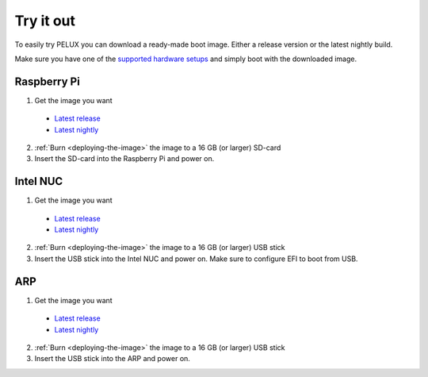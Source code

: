 Try it out
==========

To easily try PELUX you can download a ready-made boot image. Either a release
version or the latest nightly build.

Make sure you have one of the `supported hardware setups <hardware-setup.html#supported-hardware>`_
and simply boot with the downloaded image. 

Raspberry Pi
------------
1. Get the image you want

  * `Latest release <https://pelux.io/releases/#images>`_
  * `Latest nightly <https://pelux.io/jenkins/view/NIGHTLY/>`_

2. :ref:`Burn <deploying-the-image>` the image to a 16 GB (or larger) SD-card
3. Insert the SD-card into the Raspberry Pi and power on.


Intel NUC
---------
1. Get the image you want

  * `Latest release <https://pelux.io/releases/#images>`_
  * `Latest nightly <https://pelux.io/jenkins/view/NIGHTLY/>`_

2. :ref:`Burn <deploying-the-image>` the image to a 16 GB (or larger) USB stick
3. Insert the USB stick into the Intel NUC and power on. Make sure to configure EFI to boot from USB.

ARP
---
1. Get the image you want

  * `Latest release <https://pelux.io/releases/#images>`_
  * `Latest nightly <https://pelux.io/jenkins/view/NIGHTLY/>`_

2. :ref:`Burn <deploying-the-image>` the image to a 16 GB (or larger) USB stick
3. Insert the USB stick into the ARP and power on.
 
